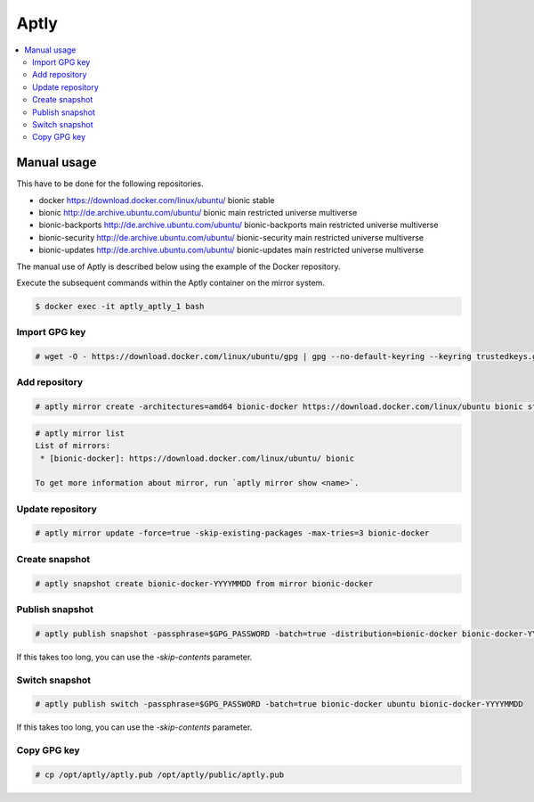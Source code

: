 =====
Aptly
=====

.. contents::
   :local:

Manual usage
============

This have to be done for the following repositories.

* docker https://download.docker.com/linux/ubuntu/ bionic stable
* bionic http://de.archive.ubuntu.com/ubuntu/ bionic main restricted universe multiverse
* bionic-backports http://de.archive.ubuntu.com/ubuntu/ bionic-backports main restricted universe multiverse
* bionic-security http://de.archive.ubuntu.com/ubuntu/ bionic-security main restricted universe multiverse
* bionic-updates http://de.archive.ubuntu.com/ubuntu/ bionic-updates main restricted universe multiverse

The manual use of Aptly is described below using the example of the Docker repository.

Execute the subsequent commands within the Aptly container on the mirror system.

.. code-block:: console

   $ docker exec -it aptly_aptly_1 bash

Import GPG key
--------------

.. code-block:: console

   # wget -O - https://download.docker.com/linux/ubuntu/gpg | gpg --no-default-keyring --keyring trustedkeys.gpg --import

Add repository
--------------

.. code-block:: console

   # aptly mirror create -architectures=amd64 bionic-docker https://download.docker.com/linux/ubuntu bionic stable

.. code-block:: console

   # aptly mirror list
   List of mirrors:
    * [bionic-docker]: https://download.docker.com/linux/ubuntu/ bionic

   To get more information about mirror, run `aptly mirror show <name>`.

Update repository
-----------------

.. code-block:: console

   # aptly mirror update -force=true -skip-existing-packages -max-tries=3 bionic-docker

Create snapshot
---------------

.. code-block:: console

   # aptly snapshot create bionic-docker-YYYYMMDD from mirror bionic-docker

Publish snapshot
----------------

.. code-block:: console

   # aptly publish snapshot -passphrase=$GPG_PASSWORD -batch=true -distribution=bionic-docker bionic-docker-YYYYMMDD ubuntu

If this takes too long, you can use the `-skip-contents` parameter.

Switch snapshot
---------------

.. code-block:: console

   # aptly publish switch -passphrase=$GPG_PASSWORD -batch=true bionic-docker ubuntu bionic-docker-YYYYMMDD

If this takes too long, you can use the `-skip-contents` parameter.

Copy GPG key
------------

.. code-block:: console

   # cp /opt/aptly/aptly.pub /opt/aptly/public/aptly.pub
